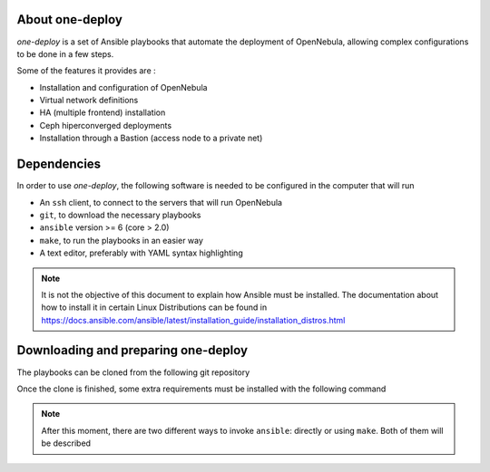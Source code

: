 .. _ignc:
.. _one-deploy:

================================================================================
About one-deploy
================================================================================

`one-deploy` is a set of Ansible playbooks that automate the deployment of OpenNebula, allowing complex configurations to be done in a few steps.

Some of the features it provides are :

- Installation and configuration of OpenNebula
- Virtual network definitions
- HA (multiple frontend) installation
- Ceph hiperconverged deployments
- Installation through a Bastion (access node to a private net)

================================================================================
Dependencies 
================================================================================

In order to use `one-deploy`, the following software is needed to be configured in the computer that will run

- An ``ssh`` client, to connect to the servers that will run OpenNebula
- ``git``, to download the necessary playbooks
- ``ansible`` version >= 6 (core > 2.0)
- ``make``, to run the playbooks in an easier way 
- A text editor, preferably with YAML syntax highlighting

.. note::

  It is not the objective of this document to explain how Ansible must be installed. The documentation about how to install it in certain Linux Distributions can be found in https://docs.ansible.com/ansible/latest/installation_guide/installation_distros.html

================================================================================
Downloading and preparing one-deploy
================================================================================

The playbooks can be cloned from the following git repository

.. prompt:: bash # auto
  $ git clone --recursive https://github.com/OpenNebula/one-deploy.git

Once the clone is finished, some extra requirements must be installed with the following command

.. prompt:: bash # auto
  $ make requirements

.. note::

  After this moment, there are two different ways to invoke ``ansible``: directly or using ``make``. Both of them will be described


